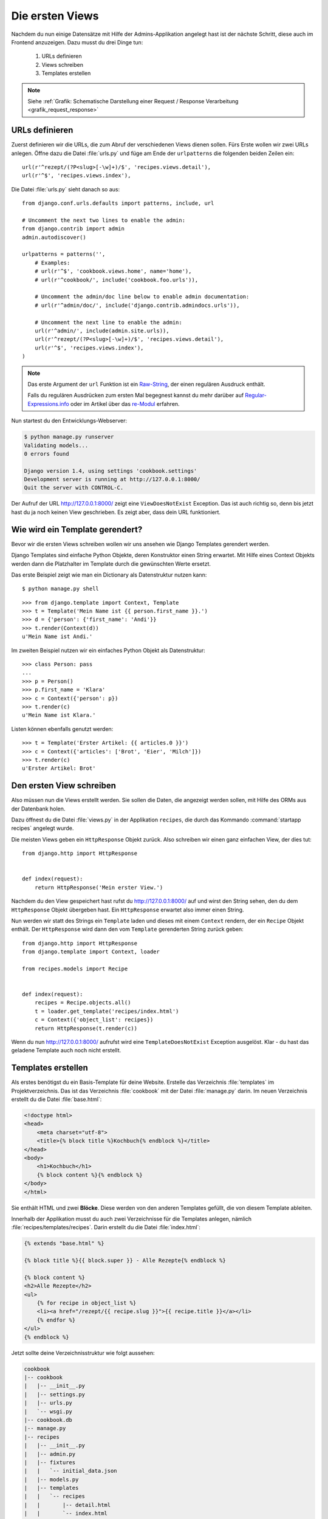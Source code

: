 Die ersten Views
****************

Nachdem du nun einige Datensätze mit Hilfe der Admins-Applikation angelegt
hast ist der nächste Schritt, diese auch im Frontend anzuzeigen. Dazu musst du
drei Dinge tun:

    #. URLs definieren
    #. Views schreiben
    #. Templates erstellen

..  note::

    Siehe :ref:`Grafik: Schematische Darstellung einer Request / Response
    Verarbeitung <grafik_request_response>`

URLs definieren
===============

Zuerst definieren wir die URLs, die zum Abruf der verschiedenen Views dienen
sollen. Fürs Erste wollen wir zwei URLs anlegen. Öffne dazu die Datei
:file:`urls.py` und füge am Ende der ``urlpatterns`` die folgenden beiden
Zeilen ein::

    url(r'^rezept/(?P<slug>[-\w]+)/$', 'recipes.views.detail'),
    url(r'^$', 'recipes.views.index'),

Die Datei :file:`urls.py` sieht danach so aus::

    from django.conf.urls.defaults import patterns, include, url

    # Uncomment the next two lines to enable the admin:
    from django.contrib import admin
    admin.autodiscover()

    urlpatterns = patterns('',
        # Examples:
        # url(r'^$', 'cookbook.views.home', name='home'),
        # url(r'^cookbook/', include('cookbook.foo.urls')),

        # Uncomment the admin/doc line below to enable admin documentation:
        # url(r'^admin/doc/', include('django.contrib.admindocs.urls')),

        # Uncomment the next line to enable the admin:
        url(r'^admin/', include(admin.site.urls)),
        url(r'^rezept/(?P<slug>[-\w]+)/$', 'recipes.views.detail'),
        url(r'^$', 'recipes.views.index'),
    )

..  note::

    Das erste Argument der ``url`` Funktion ist ein `Raw-String
    <http://docs.python.org/reference/lexical_analysis.html#string-literals>`_,
    der einen regulären Ausdruck enthält.

    Falls du regulären Ausdrücken zum ersten Mal begegnest kannst du mehr
    darüber auf `Regular-Expressions.info
    <http://www.regular-expressions.info/>`_ oder im Artikel über das
    `re-Modul <http://www.doughellmann.com/PyMOTW/re/>`_ erfahren.

Nun startest du den Entwicklungs-Webserver:

..  code-block:: bash

    $ python manage.py runserver
    Validating models...
    0 errors found

    Django version 1.4, using settings 'cookbook.settings'
    Development server is running at http://127.0.0.1:8000/
    Quit the server with CONTROL-C.

Der Aufruf der URL http://127.0.0.1:8000/ zeigt eine ``ViewDoesNotExist``
Exception. Das ist auch richtig so, denn bis jetzt hast du ja noch keinen View
geschrieben. Es zeigt aber, dass dein URL funktioniert.

Wie wird ein Template gerendert?
================================

Bevor wir die ersten Views schreiben wollen wir uns ansehen wie Django
Templates gerendert werden.

Django Templates sind einfache Python Objekte, deren Konstruktor einen String
erwartet. Mit Hilfe eines Context Objekts werden dann die Platzhalter im
Template durch die gewünschten Werte ersetzt.

Das erste Beispiel zeigt wie man ein Dictionary als Datenstruktur nutzen
kann::

    $ python manage.py shell

::

    >>> from django.template import Context, Template
    >>> t = Template('Mein Name ist {{ person.first_name }}.')
    >>> d = {'person': {'first_name': 'Andi'}}
    >>> t.render(Context(d))
    u'Mein Name ist Andi.'

Im zweiten Beispiel nutzen wir ein einfaches Python Objekt als Datenstruktur::

    >>> class Person: pass
    ...
    >>> p = Person()
    >>> p.first_name = 'Klara'
    >>> c = Context({'person': p})
    >>> t.render(c)
    u'Mein Name ist Klara.'

Listen können ebenfalls genutzt werden::

    >>> t = Template('Erster Artikel: {{ articles.0 }}')
    >>> c = Context({'articles': ['Brot', 'Eier', 'Milch']})
    >>> t.render(c)
    u'Erster Artikel: Brot'

Den ersten View schreiben
=========================

Also müssen nun die Views erstellt werden. Sie sollen die Daten, die angezeigt
werden sollen, mit Hilfe des ORMs aus der Datenbank holen.

Dazu öffnest du die Datei :file:`views.py` in der Applikation ``recipes``, die
durch das Kommando :command:`startapp recipes` angelegt wurde.

Die meisten Views geben ein ``HttpResponse`` Objekt zurück. Also schreiben wir
einen ganz einfachen View, der dies tut::

    from django.http import HttpResponse


    def index(request):
        return HttpResponse('Mein erster View.')

Nachdem du den View gespeichert hast rufst du http://127.0.0.1:8000/ auf und
wirst den String sehen, den du dem ``HttpResponse`` Objekt übergeben hast. Ein
``HttpResponse`` erwartet also immer einen String.

Nun werden wir statt des Strings ein ``Template`` laden und dieses mit einem
``Context`` rendern, der ein ``Recipe`` Objekt enthält. Der ``HttpResponse``
wird dann den vom ``Template`` gerenderten String zurück geben::

    from django.http import HttpResponse
    from django.template import Context, loader

    from recipes.models import Recipe


    def index(request):
        recipes = Recipe.objects.all()
        t = loader.get_template('recipes/index.html')
        c = Context({'object_list': recipes})
        return HttpResponse(t.render(c))

Wenn du nun http://127.0.0.1:8000/ aufrufst wird eine ``TemplateDoesNotExist``
Exception ausgelöst. Klar - du hast das geladene Template auch noch nicht
erstellt.

Templates erstellen
===================

Als erstes benötigst du ein Basis-Template für deine Website. Erstelle das
Verzeichnis :file:`templates` im Projektverzeichnis. Das ist das Verzeichnis
:file:`cookbook` mit der Datei :file:`manage.py` darin. Im neuen Verzeichnis
erstellt du die Datei :file:`base.html`:

..  code-block:: html+django

    <!doctype html>
    <head>
        <meta charset="utf-8">
    	<title>{% block title %}Kochbuch{% endblock %}</title>
    </head>
    <body>
        <h1>Kochbuch</h1>
        {% block content %}{% endblock %}
    </body>
    </html>

Sie enthält HTML und zwei **Blöcke**. Diese werden von den anderen Templates
gefüllt, die von diesem Template ableiten.

Innerhalb der Applikation musst du auch zwei Verzeichnisse für die Templates
anlegen, nämlich :file:`recipes/templates/recipes`. Darin erstellt du die
Datei :file:`index.html`:

..  code-block:: html+django

    {% extends "base.html" %}

    {% block title %}{{ block.super }} - Alle Rezepte{% endblock %}

    {% block content %}
    <h2>Alle Rezepte</h2>
    <ul>
        {% for recipe in object_list %}
        <li><a href="/rezept/{{ recipe.slug }}">{{ recipe.title }}</a></li>
        {% endfor %}
    </ul>
    {% endblock %}

Jetzt sollte deine Verzeichnisstruktur wie folgt aussehen:

..  code-block:: bash

    cookbook
    |-- cookbook
    |   |-- __init__.py
    |   |-- settings.py
    |   |-- urls.py
    |   `-- wsgi.py
    |-- cookbook.db
    |-- manage.py
    |-- recipes
    |   |-- __init__.py
    |   |-- admin.py
    |   |-- fixtures
    |   |   `-- initial_data.json
    |   |-- models.py
    |   |-- templates
    |   |   `-- recipes
    |   |       |-- detail.html
    |   |       `-- index.html
    |   |-- tests.py
    |   `-- views.py
    `-- templates
        `-- base.html

Nachdem du den Entwicklungs-Webserver neu gestartet hast solltest du nun eine
Liste aller Rezepte sehen, wenn du http://127.0.0.1:8000/ aufrufst.

Den zweiten View hinzufügen
===========================

Damit auch die Detailansicht der Rezepte funktioniert, muss ein zweiter View
geschrieben werden.

Als erstes muss ein zusätzlicher Import an den Beginn der Datei
:file:`views.py`::

    from django.http import Http404

An das Ende kommt eine neue Methode für den neuen View::

    def detail(request, slug):
        try:
            recipe = Recipe.objects.get(slug=slug)
        except Recipe.DoesNotExist:
            raise Http404
        t = loader.get_template('recipes/detail.html')
        c = Context({'object': recipe})
        return HttpResponse(t.render(c))

Die komplette Datei sieht dann so aus::

    from django.http import Http404, HttpResponse
    from django.template import Context, loader

    from recipes.models import Recipe


    def index(request):
        recipes = Recipe.objects.all()
        t = loader.get_template('recipes/index.html')
        c = Context({'object_list': recipes})
        return HttpResponse(t.render(c))


    def detail(request, slug):
        try:
            recipe = Recipe.objects.get(slug=slug)
        except Recipe.DoesNotExist:
            raise Http404
        t = loader.get_template('recipes/detail.html')
        c = Context({'object': recipe})
        return HttpResponse(t.render(c))

Ein zweites Template erstellen
==============================

Nun fehlt nur noch das zweite Template :file:`recipes/detail.html`. Lege es im
gleichen Verzeichnis wie auch :file:`recipes/index.html` an:

..  code-block:: html+django

    {% extends "base.html" %}

    {% block title %}{{ block.super }} - {{ object.title }}{% endblock %}

    {% block content %}
    <h2>{{ object.title }}</h2>
    <p>Ergibt {{ object.number_of_portions }} Portionen.</p>
    <h3>Zutaten</h3>
    {{ object.ingredients|linebreaks }}
    <h3>Zubereitung</h3>
    {{ object.preparation|linebreaks }}
    <p>Zubereitungszeit: {{ object.time_for_preparation }} Minuten</p>
    {% endblock %}

Jetzt kannst du auch alle Rezepte ansehen, indem du auf die Links auf der
Startseite klickst.

Weiterführende Links zur Django Dokumentation
=============================================

* :djangodocs:`Der URL dispatcher <topics/http/urls/#topics-http-urls>`
* :djangodocs:`Views schreiben <topics/http/views/#topics-http-views>`
* :djangodocs:`Templates und deren Vererbung <topics/templates/#topics-templates>`
* :djangodocs:`Django Templates für Python Programmierer <ref/templates/api/>`
